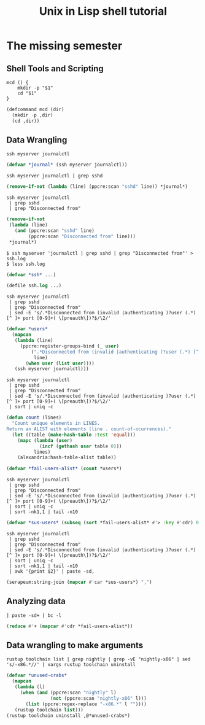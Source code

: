 #+TITLE: Unix in Lisp shell tutorial
* The missing semester
** Shell Tools and Scripting
#+begin_src shell
mcd () {
    mkdir -p "$1"
    cd "$1"
}
#+end_src

#+begin_src lisp
(defcommand mcd (dir)
  (mkdir -p ,dir)
  (cd ,dir))
#+end_src
** Data Wrangling
#+begin_src shell
ssh myserver journalctl
#+end_src

#+begin_src lisp
(defvar *journal* (ssh myserver journalctl))
#+end_src

#+begin_src shell
ssh myserver journalctl | grep sshd
#+end_src

#+begin_src lisp
(remove-if-not (lambda (line) (ppcre:scan "sshd" line)) *journal*)
#+end_src

#+begin_src shell
ssh myserver journalctl
 | grep sshd
 | grep "Disconnected from"
#+end_src

#+begin_src lisp
(remove-if-not
 (lambda (line)
   (and (ppcre:scan "sshd" line)
        (ppcre:scan "Disconnected from" line)))
 *journal*)
#+end_src

#+begin_src shell
$ ssh myserver 'journalctl | grep sshd | grep "Disconnected from"' > ssh.log
$ less ssh.log
#+end_src

#+begin_src lisp
(defvar *ssh* ...)
#+end_src

#+begin_src lisp
(defile ssh.log ...)
#+end_src

#+begin_src shell
ssh myserver journalctl
 | grep sshd
 | grep "Disconnected from"
 | sed -E 's/.*Disconnected from (invalid |authenticating )?user (.*) [^ ]+ port [0-9]+( \[preauth\])?$/\2/'
#+end_src

#+begin_src lisp
(defvar *users*
  (mapcan
   (lambda (line)
     (ppcre:register-groups-bind (_ user)
         (".*Disconnected from (invalid |authenticating )?user (.*) [^ ]+ port [0-9]+( \\[preauth\\])?$"
          line)
       (when user (list user))))
   (ssh myserver journalctl)))
#+end_src

#+begin_src shell
ssh myserver journalctl
 | grep sshd
 | grep "Disconnected from"
 | sed -E 's/.*Disconnected from (invalid |authenticating )?user (.*) [^ ]+ port [0-9]+( \[preauth\])?$/\2/'
 | sort | uniq -c
#+end_src

#+begin_src lisp
(defun count (lines)
  "Count unique elements in LINES.
Return an ALIST with elements (line . count-of-ocurrences)."
  (let ((table (make-hash-table :test 'equal)))
    (mapc (lambda (user)
            (incf (gethash user table 0)))
          lines)
    (alexandria:hash-table-alist table))
#+end_src

#+begin_src lisp
(defvar *fail-users-alist* (count *users*)
#+end_src

#+begin_src shell
ssh myserver journalctl
 | grep sshd
 | grep "Disconnected from"
 | sed -E 's/.*Disconnected from (invalid |authenticating )?user (.*) [^ ]+ port [0-9]+( \[preauth\])?$/\2/'
 | sort | uniq -c
 | sort -nk1,1 | tail -n10
#+end_src

#+begin_src lisp
(defvar *sus-users* (subseq (sort *fail-users-alist* #'> :key #'cdr) 0 10))
#+end_src

#+begin_src shell
ssh myserver journalctl
 | grep sshd
 | grep "Disconnected from"
 | sed -E 's/.*Disconnected from (invalid |authenticating )?user (.*) [^ ]+ port [0-9]+( \[preauth\])?$/\2/'
 | sort | uniq -c
 | sort -nk1,1 | tail -n10
 | awk '{print $2}' | paste -sd,
#+end_src

#+begin_src lisp
(serapeum:string-join (mapcar #'car *sus-users*) ",")
#+end_src
** Analyzing data
#+begin_src shell
 | paste -sd+ | bc -l
#+end_src

#+begin_src lisp
(reduce #'+ (mapcar #'cdr *fail-users-alist*))
#+end_src
** Data wrangling to make arguments
#+begin_src shell
rustup toolchain list | grep nightly | grep -vE "nightly-x86" | sed 's/-x86.*//' | xargs rustup toolchain uninstall
#+end_src

#+begin_src lisp
(defvar *unused-crabs*
  (mapcan
   (lambda (l)
     (when (and (ppcre:scan "nightly" l)
                (not (ppcre:scan "nightly-x86" l)))
       (list (ppcre:regex-replace "-x86.*" l ""))))
   (rustup toolchain list)))
(rustup toolchain uninstall ,@*unused-crabs*)
#+end_src
